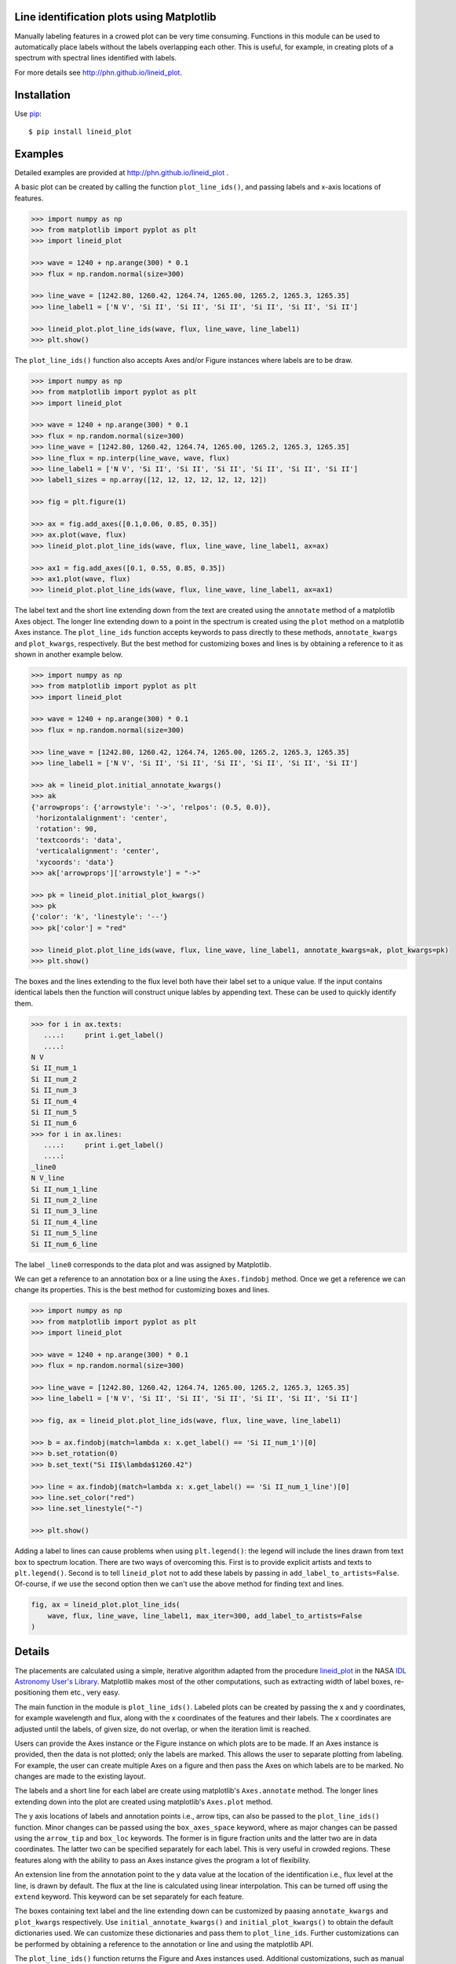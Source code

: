 Line identification plots using Matplotlib
==========================================

.. _lineid_plot: http://idlastro.gsfc.nasa.gov/ftp/pro/plot/lineid_plot.pro
.. _IDL Astronomy User's Library: http://idlastro.gsfc.nasa.gov/
.. _pip: http://pypi.python.org/pypi/pip

Manually labeling features in a crowed plot can be very time consuming.
Functions in this module can be used to automatically place labels without the
labels overlapping each other. This is useful, for example, in creating plots of
a spectrum with spectral lines identified with labels.

For more details see http://phn.github.io/lineid_plot.

Installation
============

Use `pip`_::

  $ pip install lineid_plot

Examples
========

Detailed examples are provided at http://phn.github.io/lineid_plot .

A basic plot can be created by calling the function
``plot_line_ids()``, and passing labels and x-axis locations of
features.

.. image:: simple_plot.png?raw=true
   :scale: 75%

.. code-block:: python

   >>> import numpy as np
   >>> from matplotlib import pyplot as plt
   >>> import lineid_plot

   >>> wave = 1240 + np.arange(300) * 0.1
   >>> flux = np.random.normal(size=300)

   >>> line_wave = [1242.80, 1260.42, 1264.74, 1265.00, 1265.2, 1265.3, 1265.35]
   >>> line_label1 = ['N V', 'Si II', 'Si II', 'Si II', 'Si II', 'Si II', 'Si II']

   >>> lineid_plot.plot_line_ids(wave, flux, line_wave, line_label1)
   >>> plt.show()


The ``plot_line_ids()`` function also accepts Axes and/or Figure
instances where labels are to be draw.

.. image:: multi_axes.png?raw=true
   :scale: 75%

.. code-block:: python

  >>> import numpy as np
  >>> from matplotlib import pyplot as plt
  >>> import lineid_plot

  >>> wave = 1240 + np.arange(300) * 0.1
  >>> flux = np.random.normal(size=300)
  >>> line_wave = [1242.80, 1260.42, 1264.74, 1265.00, 1265.2, 1265.3, 1265.35]
  >>> line_flux = np.interp(line_wave, wave, flux)
  >>> line_label1 = ['N V', 'Si II', 'Si II', 'Si II', 'Si II', 'Si II', 'Si II']
  >>> label1_sizes = np.array([12, 12, 12, 12, 12, 12, 12])

  >>> fig = plt.figure(1)

  >>> ax = fig.add_axes([0.1,0.06, 0.85, 0.35])
  >>> ax.plot(wave, flux)
  >>> lineid_plot.plot_line_ids(wave, flux, line_wave, line_label1, ax=ax)

  >>> ax1 = fig.add_axes([0.1, 0.55, 0.85, 0.35])
  >>> ax1.plot(wave, flux)
  >>> lineid_plot.plot_line_ids(wave, flux, line_wave, line_label1, ax=ax1)


The label text and the short line extending down from the text are created using
the ``annotate`` method of a matplotlib Axes object. The longer line extending
down to a point in the spectrum is created using the ``plot`` method on a
matplotlib Axes instance. The ``plot_line_ids`` function accepts keywords to
pass directly to these methods, ``annotate_kwargs`` and ``plot_kwargs``,
respectively. But the best method for customizing boxes and lines is by
obtaining a reference to it as shown in another example below.

.. image:: annotate_and_plot_kwargs.png?raw=true
   :scale: 75%

.. code-block:: python

   >>> import numpy as np
   >>> from matplotlib import pyplot as plt
   >>> import lineid_plot

   >>> wave = 1240 + np.arange(300) * 0.1
   >>> flux = np.random.normal(size=300)

   >>> line_wave = [1242.80, 1260.42, 1264.74, 1265.00, 1265.2, 1265.3, 1265.35]
   >>> line_label1 = ['N V', 'Si II', 'Si II', 'Si II', 'Si II', 'Si II', 'Si II']

   >>> ak = lineid_plot.initial_annotate_kwargs()
   >>> ak
   {'arrowprops': {'arrowstyle': '->', 'relpos': (0.5, 0.0)},
    'horizontalalignment': 'center',
    'rotation': 90,
    'textcoords': 'data',
    'verticalalignment': 'center',
    'xycoords': 'data'}
   >>> ak['arrowprops']['arrowstyle'] = "->"

   >>> pk = lineid_plot.initial_plot_kwargs()
   >>> pk
   {'color': 'k', 'linestyle': '--'}
   >>> pk['color'] = "red"

   >>> lineid_plot.plot_line_ids(wave, flux, line_wave, line_label1, annotate_kwargs=ak, plot_kwargs=pk)
   >>> plt.show()


The boxes and the lines extending to the flux level both have their label set to
a unique value. If the input contains identical labels then the function will
construct unique lables by appending text. These can be used to quickly identify
them.

.. code-block:: python

  >>> for i in ax.texts:
     ....:     print i.get_label()
     ....:
  N V
  Si II_num_1
  Si II_num_2
  Si II_num_3
  Si II_num_4
  Si II_num_5
  Si II_num_6
  >>> for i in ax.lines:
     ....:     print i.get_label()
     ....:
  _line0
  N V_line
  Si II_num_1_line
  Si II_num_2_line
  Si II_num_3_line
  Si II_num_4_line
  Si II_num_5_line
  Si II_num_6_line


The label ``_line0`` corresponds to the data plot and was assigned by
Matplotlib.

We can get a reference to an annotation box or a line using the ``Axes.findobj``
method. Once we get a reference we can change its properties. This is the best
method for customizing boxes and lines.


.. image:: customize_box_and_lines.png?raw=true
   :scale: 75%

.. code-block:: python

   >>> import numpy as np
   >>> from matplotlib import pyplot as plt
   >>> import lineid_plot

   >>> wave = 1240 + np.arange(300) * 0.1
   >>> flux = np.random.normal(size=300)

   >>> line_wave = [1242.80, 1260.42, 1264.74, 1265.00, 1265.2, 1265.3, 1265.35]
   >>> line_label1 = ['N V', 'Si II', 'Si II', 'Si II', 'Si II', 'Si II', 'Si II']

   >>> fig, ax = lineid_plot.plot_line_ids(wave, flux, line_wave, line_label1)

   >>> b = ax.findobj(match=lambda x: x.get_label() == 'Si II_num_1')[0]
   >>> b.set_rotation(0)
   >>> b.set_text("Si II$\lambda$1260.42")

   >>> line = ax.findobj(match=lambda x: x.get_label() == 'Si II_num_1_line')[0]
   >>> line.set_color("red")
   >>> line.set_linestyle("-")

   >>> plt.show()

Adding a label to lines can cause problems when using ``plt.legend()``: the
legend will include the lines drawn from text box to spectrum location. There
are two ways of overcoming this. First is to provide explicit artists and texts
to ``plt.legend()``. Second is to tell ``lineid_plot`` not to add these  labels
by passing in ``add_label_to_artists=False``. Of-course, if we use the second
option then we can't use the above method for finding text and lines.

.. code-block:: python

    fig, ax = lineid_plot.plot_line_ids(
        wave, flux, line_wave, line_label1, max_iter=300, add_label_to_artists=False
    )

Details
=======

The placements are calculated using a simple, iterative algorithm adapted from
the procedure `lineid_plot`_ in the NASA `IDL Astronomy User's Library`_.
Matplotlib makes most of the other computations, such as extracting width of
label boxes, re-positioning them etc., very easy.

The main function in the module is ``plot_line_ids()``. Labeled plots can be
created by passing the x and y coordinates, for example wavelength and flux,
along with the x coordinates of the features and their labels. The x coordinates
are adjusted until the labels, of given size, do not overlap, or when the
iteration limit is reached.

Users can provide the Axes instance or the Figure instance on which plots are to
be made. If an Axes instance is provided, then the data is not plotted; only the
labels are marked. This allows the user to separate plotting from labeling. For
example, the user can create multiple Axes on a figure and then pass the Axes on
which labels are to be marked. No changes are made to the existing layout.

The labels and a short line for each label are create using matplotlib's
``Axes.annotate`` method. The longer lines extending down into the plot are
created using matplotlib's ``Axes.plot`` method.

The y axis locations of labels and annotation points i.e., arrow tips, can also
be passed to the ``plot_line_ids()`` function. Minor changes can be passed using
the ``box_axes_space`` keyword, where as major changes can be passed using the
``arrow_tip`` and ``box_loc`` keywords. The former is in figure fraction units
and the latter two are in data coordinates. The latter two can be specified
separately for each label. This is very useful in crowded regions. These
features along with the ability to pass an Axes instance gives the program a lot
of flexibility.

An extension line from the annotation point to the y data value at the location
of the identification i.e., flux level at the line, is drawn by default. The
flux at the line is calculated using linear interpolation. This can be turned
off using the ``extend`` keyword. This keyword can be set separately for each
feature.

The boxes containing text label and the line extending down can be customized by
paasing ``annotate_kwargs`` and ``plot_kwargs`` respectively. Use
``initial_annotate_kwargs()`` and ``initial_plot_kwargs()`` to obtain the
default dictionaries used. We can customize these dictionaries and pass them to
``plot_line_ids``. Further customizations can be performed by obtaining a
reference to the annotation or line and using the matplotlib API.

The ``plot_line_ids()`` function returns the Figure and Axes instances used.
Additional customizations, such as manual adjustments to positions, can be
carried out using these references. To easily identify the ojects, each label
box and extension line have its ``label`` property set to a string that depends
on the label text provided. Identifying the Matplotlib objects corresponding to
these and customizing them are made easy by the many features provided by
Matplotlib.

The maximum number of iterations to use while calculating label positions can be
supplied using the ``max_iter`` keyword. The amount of adjustment to be made in
each iteration and when to change the adjustment factor can also be supplied.
The defaults for these should be enough for most cases.

License
=======

Released under BSD; see http://www.opensource.org/licenses/bsd-license.php.

Credits
=======

Code here is adapted from `lineid_plot`_ procedure in the
`IDL Astronomy User's Library`_ (IDLASTRO) IDL code distributed by NASA.

For comments and suggestions, email to user prasanthhn in the gmail.com domain.


..  LocalWords:  lineid IDL idlastro gsfc nasa



